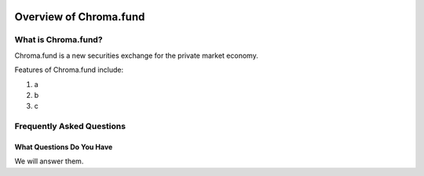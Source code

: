 .. image:: /images/128.png

Overview of Chroma.fund
=======================

What is Chroma.fund?
--------------------

Chroma.fund is a new securities exchange for the private market economy.

Features of Chroma.fund include:

1. a
2. b
3. c

Frequently Asked Questions
--------------------------

What Questions Do You Have
~~~~~~~~~~~~~~~~~~~~~~~~~~

We will answer them.
